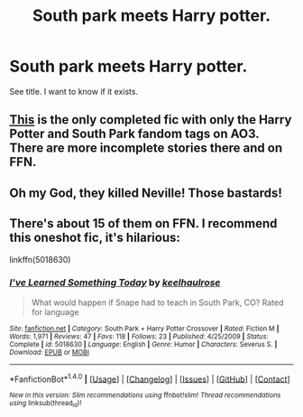 #+TITLE: South park meets Harry potter.

* South park meets Harry potter.
:PROPERTIES:
:Author: Zerokun11
:Score: 1
:DateUnix: 1508769428.0
:DateShort: 2017-Oct-23
:FlairText: Request
:END:
See title. I want to know if it exists.


** [[http://archiveofourown.org/works/7853362][This]] is the only completed fic with only the Harry Potter and South Park fandom tags on AO3. There are more incomplete stories there and on FFN.
:PROPERTIES:
:Score: 2
:DateUnix: 1508770100.0
:DateShort: 2017-Oct-23
:END:


** Oh my God, they killed Neville! Those bastards!
:PROPERTIES:
:Author: fat_cat_lombardi
:Score: 1
:DateUnix: 1508829767.0
:DateShort: 2017-Oct-24
:END:


** There's about 15 of them on FFN. I recommend this oneshot fic, it's hilarious:

linkffn(5018630)
:PROPERTIES:
:Author: macaroondreams
:Score: 1
:DateUnix: 1508862793.0
:DateShort: 2017-Oct-24
:END:

*** [[http://www.fanfiction.net/s/5018630/1/][*/I've Learned Something Today/*]] by [[https://www.fanfiction.net/u/1701299/keelhaulrose][/keelhaulrose/]]

#+begin_quote
  What would happen if Snape had to teach in South Park, CO? Rated for language
#+end_quote

^{/Site/: [[http://www.fanfiction.net/][fanfiction.net]] *|* /Category/: South Park + Harry Potter Crossover *|* /Rated/: Fiction M *|* /Words/: 1,971 *|* /Reviews/: 47 *|* /Favs/: 118 *|* /Follows/: 23 *|* /Published/: 4/25/2009 *|* /Status/: Complete *|* /id/: 5018630 *|* /Language/: English *|* /Genre/: Humor *|* /Characters/: Severus S. *|* /Download/: [[http://www.ff2ebook.com/old/ffn-bot/index.php?id=5018630&source=ff&filetype=epub][EPUB]] or [[http://www.ff2ebook.com/old/ffn-bot/index.php?id=5018630&source=ff&filetype=mobi][MOBI]]}

--------------

*FanfictionBot*^{1.4.0} *|* [[[https://github.com/tusing/reddit-ffn-bot/wiki/Usage][Usage]]] | [[[https://github.com/tusing/reddit-ffn-bot/wiki/Changelog][Changelog]]] | [[[https://github.com/tusing/reddit-ffn-bot/issues/][Issues]]] | [[[https://github.com/tusing/reddit-ffn-bot/][GitHub]]] | [[[https://www.reddit.com/message/compose?to=tusing][Contact]]]

^{/New in this version: Slim recommendations using/ ffnbot!slim! /Thread recommendations using/ linksub(thread_id)!}
:PROPERTIES:
:Author: FanfictionBot
:Score: 1
:DateUnix: 1508921605.0
:DateShort: 2017-Oct-25
:END:
